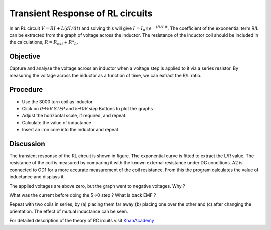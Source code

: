 Transient Response of RL circuits
=================================

In an RL circuit :math:`V = RI + L(dI/dt)` and solving this will give
:math:`I = I_0 \times e^{− (R/L)t}`. The coefficient of the exponential term R/L
can be extracted from the graph of voltage across the inductor. The
resistance of the inductor coil should be included in the
calculations, :math:`R = R_{ext} + R*_L`.

Objective
---------
Capture and analyse the voltage across an inductor when a voltage step is applied
to it via a series resistor. By measuring the voltage across the
inductor as a function of time, we can extract the R/L ratio.

Procedure
---------

.. image:: schematics/RLtransient.svg
	   :width: 300px
	   
-  Use the 3000 turn coil as inductor
-  Click on *0->5V STEP* and *5->0V step* Buttons to plot the graphs
-  Adjust the horizontal scale, if required, and repeat.
-  Calculate the value of inductance
-  Insert an iron core into the inductor and repeat
	   
.. image:: pics/RLtransient-screen.png
	   :width: 400px

Discussion
----------

The transient response of the RL circuit is shown in figure. The
exponential curve is fitted to extract the L/R value. The resistance of
the coil is measured by comparing it with the known external resistance
under DC conditions. A2 is connected to OD1 for a more accurate
measurement of the coil resistance. From this the program calculates the
value of inductance and displays it.

The applied voltages are above zero, but the graph went to negative
voltages. Why ?

What was the current before doing the 5->0 step ? What is back EMF ?

Repeat with two coils in series, by (a) placing them far away (b)
placing one over the other and (c) after changing the orientation. The
effect of mutual inductance can be seen.

For detailed description of the theory of RC ircuits visit KhanAcademy_

.. _KhanAcademy: https://www.khanacademy.org/science/electrical-engineering/ee-circuit-analysis-topic/ee-natural-and-forced-response/a/ee-rl-natural-response

